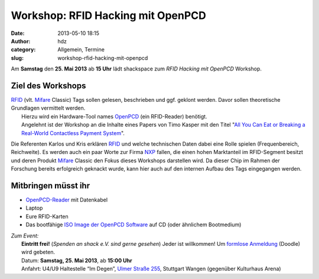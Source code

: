 Workshop: RFID Hacking mit OpenPCD
##################################
:date: 2013-05-10 18:15
:author: hdz
:category: Allgemein, Termine
:slug: workshop-rfid-hacking-mit-openpcd

|openpcd_logo|\ Am **Samstag** den \ **25. Mai 2013** ab **15 Uhr** lädt shackspace zum *RFID Hacking mit OpenPCD* Workshop.

Ziel des Workshops
^^^^^^^^^^^^^^^^^^

| `RFID <http://de.wikipedia.org/wiki/RFID>`__ (vlt. `Mifare <http://de.wikipedia.org/wiki/Mifare>`__ Classic) Tags sollen gelesen, beschrieben und ggf. geklont werden. Davor sollen theoretische Grundlagen vermittelt werden.
|  Hierzu wird ein Hardware-Tool names \ `OpenPCD <http://www.openpcd.org/>`__ (ein RFID-Reader) benötigt.
|  Angelehnt ist der Workshop an die Inhalte eines Papers von Timo Kasper mit den Titel "`All You Can Eat or Breaking a Real-World Contactless Payment System <http://citeseerx.ist.psu.edu/viewdoc/summary?doi=10.1.1.182.87>`__\ ".

Die Referenten Karlos und Kris erklären
`RFID <http://de.wikipedia.org/wiki/RFID>`__ und welche technischen
Daten dabei eine Rolle spielen (Frequenbereich, Reichweite). Es werden
auch ein paar Worte zur
Firma \ `NXP <http://de.wikipedia.org/wiki/NXP_Semiconductors>`__
fallen, die einen hohen Marktanteil im RFID-Segment besitzt und deren
Produkt \ `Mifare <http://de.wikipedia.org/wiki/Mifare>`__ Classic den
Fokus dieses Workshops darstellen wird. Da dieser Chip im Rahmen der
Forschung bereits erfolgreich geknackt wurde, kann hier auch auf den
internen Aufbau des Tags eingegangen werden.

Mitbringen müsst ihr
^^^^^^^^^^^^^^^^^^^^

-  `OpenPCD-Reader <http://www.openpcd.org/>`__ mit Datenkabel
-  Laptop
-  Eure RFID-Karten
-  Das bootfähige `ISO Image der OpenPCD
   Software <http://www.openpcd.org/OpenPCD_2_RFID_Reader_for_13.56MHz>`__
   auf CD (oder ähnlichem Bootmedium)

| *Zum Event:*
|  **Eintritt frei!** (*Spenden an shack e.V. sind gerne gesehen*) Jeder ist willkommen! Um \ `formlose Anmeldung <http://doodle.com/323um4uy9fzpeesb>`__ (Doodle) wird gebeten.
|  Datum: \ **Samstag, 25. Mai 2013**, ab \ **15:00 Uhr**
|  Anfahrt: U4/U9 Haltestelle “Im Degen”, \ `Ulmer Straße 255 <http://shackspace.de/?page_id=713>`__, Stuttgart Wangen (gegenüber Kulturhaus Arena)

.. |openpcd_logo| image:: http://shackspace.de/wp-content/uploads/2013/05/openpcd_logo.png
   :target: http://shackspace.de/wp-content/uploads/2013/05/openpcd_logo.png


